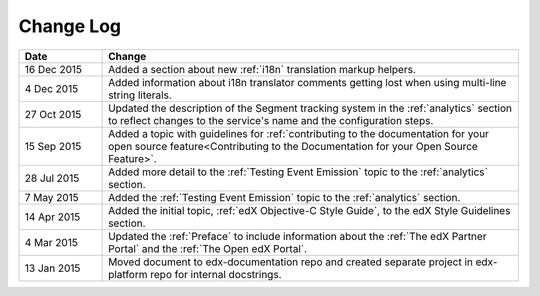 
**********
Change Log
**********


.. list-table::
   :widths: 15 75
   :header-rows: 1

   * - Date
     - Change
   * - 16 Dec 2015
     - Added a section about new :ref:`i18n` translation markup helpers.
   * - 4 Dec 2015
     - Added information about i18n translator comments getting lost when using
       multi-line string literals.
   * - 27 Oct 2015
     - Updated the description of the Segment tracking system in the
       :ref:`analytics` section to reflect changes to the service's name 
       and the configuration steps.
   * - 15 Sep 2015
     - Added a topic with guidelines for :ref:`contributing to the
       documentation for your open source feature<Contributing to the
       Documentation for your Open Source Feature>`.
   * - 28 Jul 2015
     - Added more detail to the :ref:`Testing Event Emission` topic to the
       :ref:`analytics` section.
   * - 7 May 2015
     - Added the :ref:`Testing Event Emission` topic to the :ref:`analytics`
       section.
   * - 14 Apr 2015
     - Added the initial topic, :ref:`edX Objective-C Style Guide`, to the
       edX Style Guidelines section.
   * - 4 Mar 2015
     - Updated the :ref:`Preface` to include information about the :ref:`The
       edX Partner Portal` and the :ref:`The Open edX Portal`.
   * - 13 Jan 2015
     - Moved document to edx-documentation repo and created separate project in
       edx-platform repo for internal docstrings.

